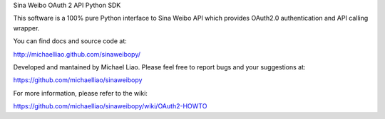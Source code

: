 Sina Weibo OAuth 2 API Python SDK

This software is a 100% pure Python interface to Sina Weibo API which provides OAuth2.0 authentication and API calling wrapper.

You can find docs and source code at:

http://michaelliao.github.com/sinaweibopy/

Developed and mantained by Michael Liao. Please feel free to report bugs and your suggestions at:

https://github.com/michaelliao/sinaweibopy

For more information, please refer to the wiki:

https://github.com/michaelliao/sinaweibopy/wiki/OAuth2-HOWTO


